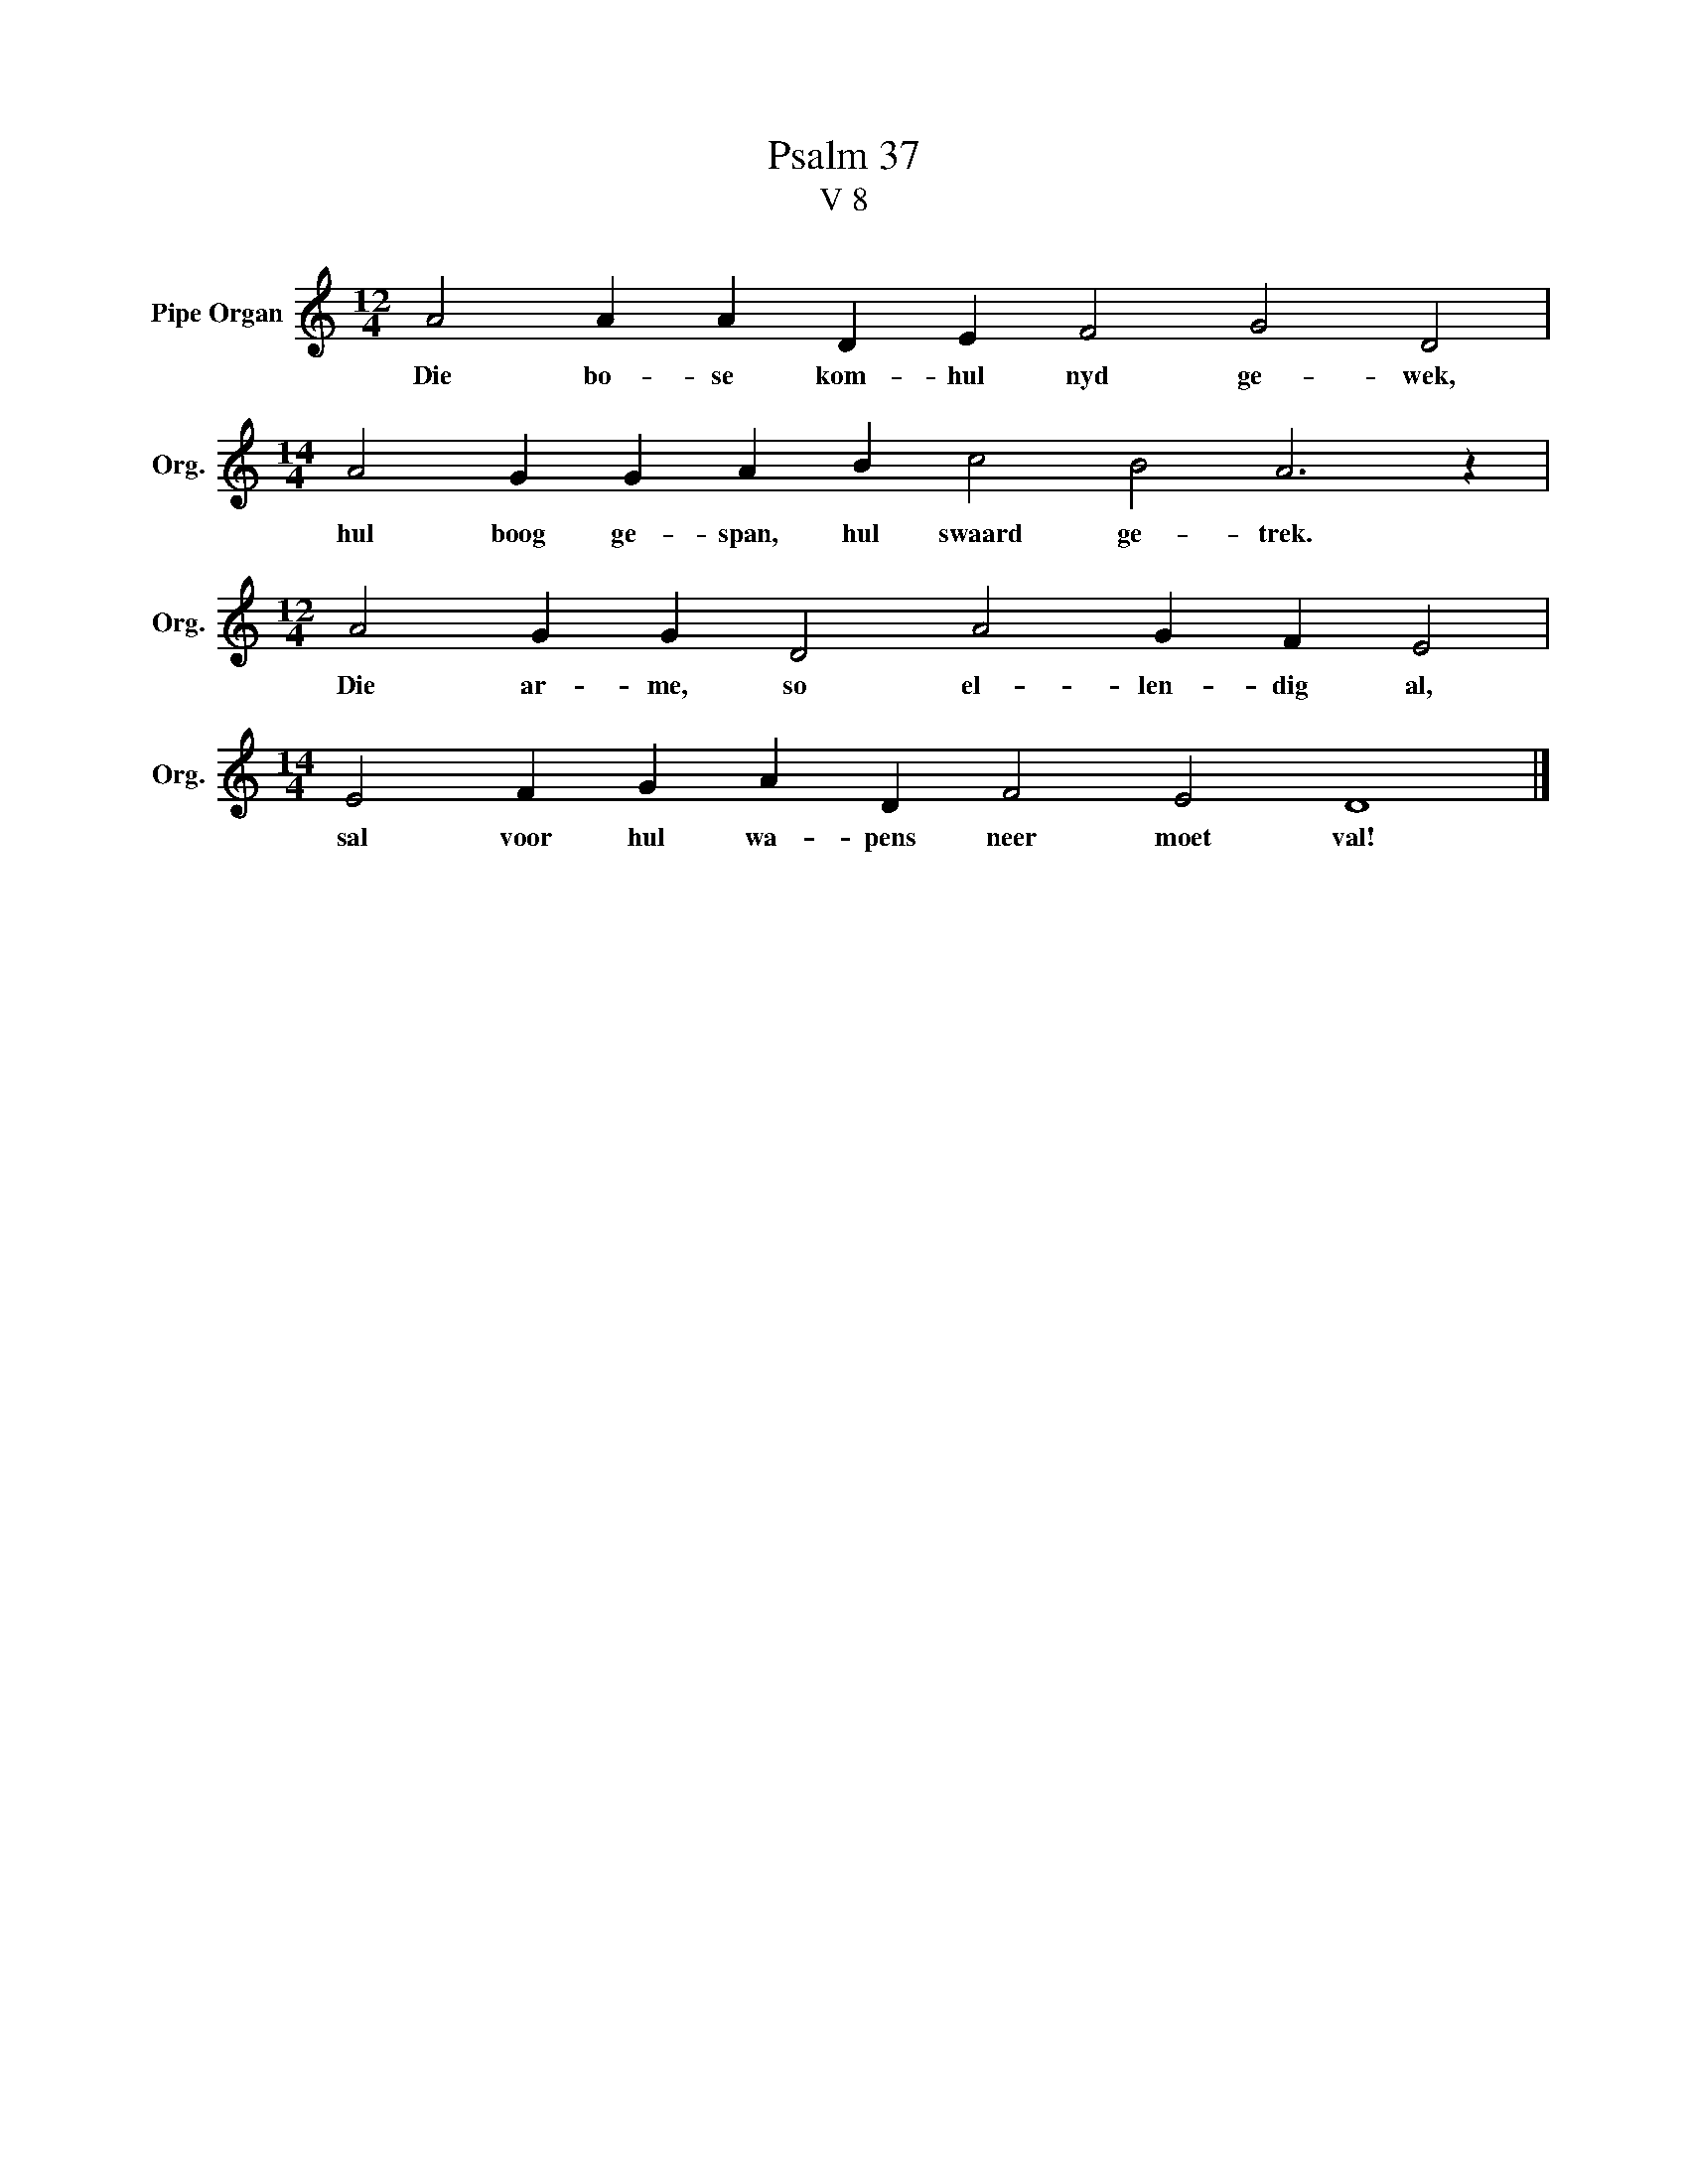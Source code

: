 X:1
T:Psalm 37
T:V 8
L:1/4
M:12/4
I:linebreak $
K:C
V:1 treble nm="Pipe Organ" snm="Org."
V:1
 A2 A A D E F2 G2 D2 |$[M:14/4] A2 G G A B c2 B2 A3 z |$[M:12/4] A2 G G D2 A2 G F E2 |$ %3
w: Die bo- se kom- hul nyd ge- wek,|hul boog ge- span, hul swaard ge- trek.|Die ar- me, so el- len- dig al,|
[M:14/4] E2 F G A D F2 E2 D4 |] %4
w: sal voor hul wa- pens neer moet val!|

